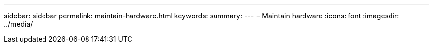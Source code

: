 ---
sidebar: sidebar
permalink: maintain-hardware.html
keywords: 
summary: 
---
= Maintain hardware
:icons: font
:imagesdir: ../media/

[.lead]
